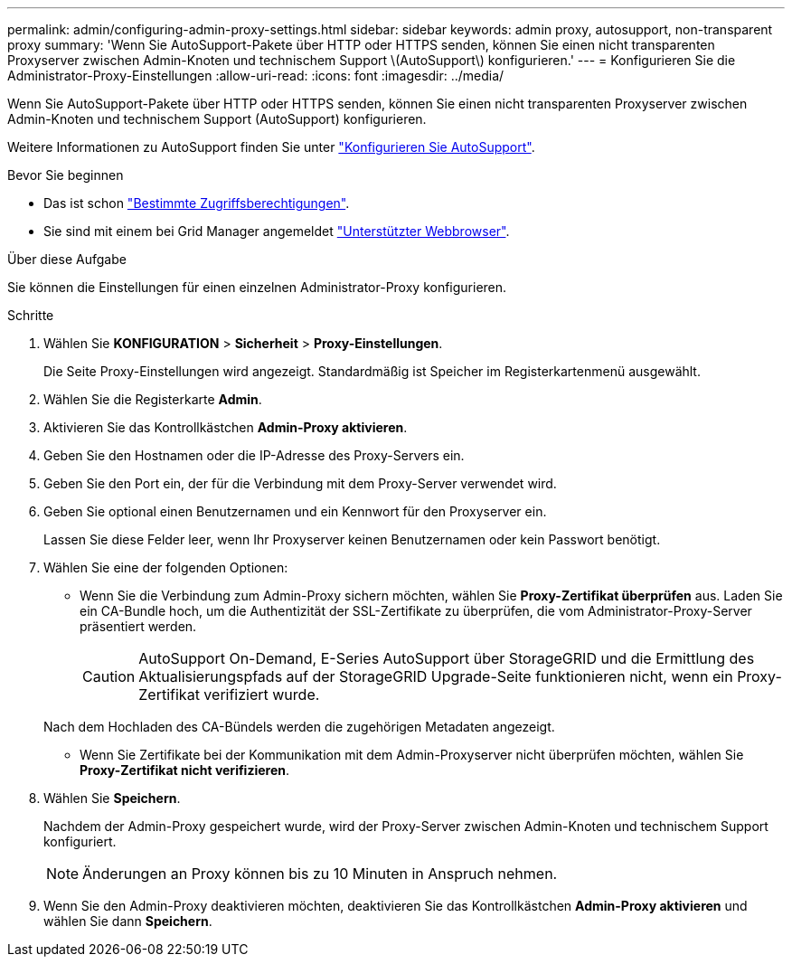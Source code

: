 ---
permalink: admin/configuring-admin-proxy-settings.html 
sidebar: sidebar 
keywords: admin proxy, autosupport, non-transparent proxy 
summary: 'Wenn Sie AutoSupport-Pakete über HTTP oder HTTPS senden, können Sie einen nicht transparenten Proxyserver zwischen Admin-Knoten und technischem Support \(AutoSupport\) konfigurieren.' 
---
= Konfigurieren Sie die Administrator-Proxy-Einstellungen
:allow-uri-read: 
:icons: font
:imagesdir: ../media/


[role="lead"]
Wenn Sie AutoSupport-Pakete über HTTP oder HTTPS senden, können Sie einen nicht transparenten Proxyserver zwischen Admin-Knoten und technischem Support (AutoSupport) konfigurieren.

Weitere Informationen zu AutoSupport finden Sie unter link:configure-autosupport-grid-manager.html["Konfigurieren Sie AutoSupport"].

.Bevor Sie beginnen
* Das ist schon link:admin-group-permissions.html["Bestimmte Zugriffsberechtigungen"].
* Sie sind mit einem bei Grid Manager angemeldet link:../admin/web-browser-requirements.html["Unterstützter Webbrowser"].


.Über diese Aufgabe
Sie können die Einstellungen für einen einzelnen Administrator-Proxy konfigurieren.

.Schritte
. Wählen Sie *KONFIGURATION* > *Sicherheit* > *Proxy-Einstellungen*.
+
Die Seite Proxy-Einstellungen wird angezeigt. Standardmäßig ist Speicher im Registerkartenmenü ausgewählt.

. Wählen Sie die Registerkarte *Admin*.
. Aktivieren Sie das Kontrollkästchen *Admin-Proxy aktivieren*.
. Geben Sie den Hostnamen oder die IP-Adresse des Proxy-Servers ein.
. Geben Sie den Port ein, der für die Verbindung mit dem Proxy-Server verwendet wird.
. Geben Sie optional einen Benutzernamen und ein Kennwort für den Proxyserver ein.
+
Lassen Sie diese Felder leer, wenn Ihr Proxyserver keinen Benutzernamen oder kein Passwort benötigt.

. Wählen Sie eine der folgenden Optionen:
+
** Wenn Sie die Verbindung zum Admin-Proxy sichern möchten, wählen Sie *Proxy-Zertifikat überprüfen* aus. Laden Sie ein CA-Bundle hoch, um die Authentizität der SSL-Zertifikate zu überprüfen, die vom Administrator-Proxy-Server präsentiert werden.
+

CAUTION: AutoSupport On-Demand, E-Series AutoSupport über StorageGRID und die Ermittlung des Aktualisierungspfads auf der StorageGRID Upgrade-Seite funktionieren nicht, wenn ein Proxy-Zertifikat verifiziert wurde.

+
Nach dem Hochladen des CA-Bündels werden die zugehörigen Metadaten angezeigt.

** Wenn Sie Zertifikate bei der Kommunikation mit dem Admin-Proxyserver nicht überprüfen möchten, wählen Sie *Proxy-Zertifikat nicht verifizieren*.


. Wählen Sie *Speichern*.
+
Nachdem der Admin-Proxy gespeichert wurde, wird der Proxy-Server zwischen Admin-Knoten und technischem Support konfiguriert.

+

NOTE: Änderungen an Proxy können bis zu 10 Minuten in Anspruch nehmen.

. Wenn Sie den Admin-Proxy deaktivieren möchten, deaktivieren Sie das Kontrollkästchen *Admin-Proxy aktivieren* und wählen Sie dann *Speichern*.


